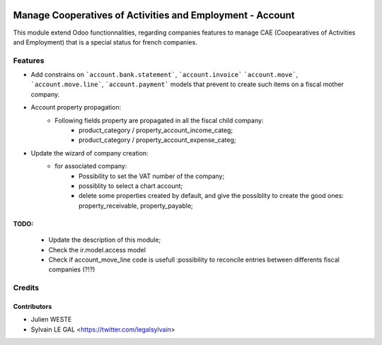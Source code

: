 .. image:: https://img.shields.io/badge/licence-AGPL--3-blue.svg
   :target: http://www.gnu.org/licenses/agpl-3.0-standalone.html
   :alt: License: AGPL-3

==========================================================
Manage Cooperatives of Activities and Employment - Account
==========================================================

This module extend Odoo functionnalities, regarding companies features to
manage CAE (Coopearatives of Activities and Employment) that is a special
status for french companies.

Features
========

* Add constrains on ```account.bank.statement```, ```account.invoice```
  ```account.move```, ```account.move.line```, ```account.payment``` models
  that prevent to create such items on a fiscal mother company.

* Account property propagation:
    * Following fields property are propagated in all the fiscal child company:
        * product_category / property_account_income_categ;
        * product_category / property_account_expense_categ;

* Update the wizard of company creation:
    * for associated company:
        * Possibility to set the VAT number of the company;
        * possiblity to select a chart account;
        * delete some properties created by default, and give the possiblity to
          create the good ones: property_receivable, property_payable;

TODO:
-----
    * Update the description of this module;
    * Check the ir.model.access model
    * Check if account_move_line code is usefull :possibility to
      reconcile entries between differents fiscal companies (?!?)


Credits
=======

Contributors
------------

* Julien WESTE
* Sylvain LE GAL <https://twitter.com/legalsylvain>
